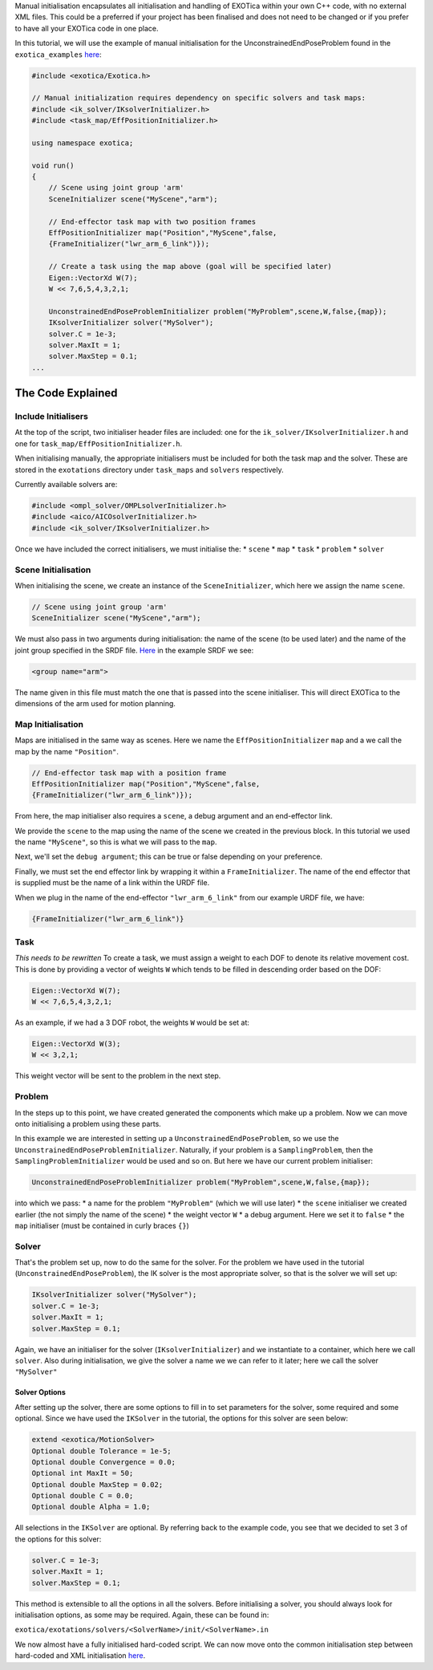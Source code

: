 Manual initialisation encapsulates all initialisation and handling of
EXOTica within your own C++ code, with no external XML files. This could
be a preferred if your project has been finalised and does not need to
be changed or if you prefer to have all your EXOTica code in one place.

In this tutorial, we will use the example of manual initialisation for
the UnconstrainedEndPoseProblem found in the ``exotica_examples``
`here <https://github.com/openhumanoids/exotica/blob/master/examples/exotica_examples/src/manual.cpp>`__:

.. code:: c++

    #include <exotica/Exotica.h>

    // Manual initialization requires dependency on specific solvers and task maps:
    #include <ik_solver/IKsolverInitializer.h>
    #include <task_map/EffPositionInitializer.h>

    using namespace exotica;

    void run()
    {
        // Scene using joint group 'arm'
        SceneInitializer scene("MyScene","arm");

        // End-effector task map with two position frames
        EffPositionInitializer map("Position","MyScene",false,
        {FrameInitializer("lwr_arm_6_link")});

        // Create a task using the map above (goal will be specified later)
        Eigen::VectorXd W(7);
        W << 7,6,5,4,3,2,1;

        UnconstrainedEndPoseProblemInitializer problem("MyProblem",scene,W,false,{map});
        IKsolverInitializer solver("MySolver");
        solver.C = 1e-3;
        solver.MaxIt = 1;
        solver.MaxStep = 0.1;
    ...

The Code Explained
------------------

Include Initialisers
~~~~~~~~~~~~~~~~~~~~

At the top of the script, two initialiser header files are included: one
for the ``ik_solver/IKsolverInitializer.h`` and one for
``task_map/EffPositionInitializer.h``.

When initialising manually, the appropriate initialisers must be
included for both the task map and the solver. These are stored in the
``exotations`` directory under ``task_maps`` and ``solvers``
respectively.

Currently available solvers are:

.. code:: c++

    #include <ompl_solver/OMPLsolverInitializer.h>
    #include <aico/AICOsolverInitializer.h>
    #include <ik_solver/IKsolverInitializer.h>

Once we have included the correct initialisers, we must initialise the:
\* ``scene`` \* ``map`` \* ``task`` \* ``problem`` \* ``solver``

Scene Initialisation
~~~~~~~~~~~~~~~~~~~~

When initialising the scene, we create an instance of the
``SceneInitializer``, which here we assign the name ``scene``.

.. code:: c++

        // Scene using joint group 'arm'
        SceneInitializer scene("MyScene","arm");

We must also pass in two arguments during initialisation: the name of
the scene (to be used later) and the name of the joint group specified
in the SRDF file.
`Here <https://github.com/openhumanoids/exotica/blob/master/examples/exotica_examples/resources/lwr_simplified.srdf>`__
in the example SRDF we see:

.. code:: xml

    <group name="arm">

The name given in this file must match the one that is passed into the
scene initialiser. This will direct EXOTica to the dimensions of the arm
used for motion planning.

Map Initialisation
~~~~~~~~~~~~~~~~~~

Maps are initialised in the same way as scenes. Here we name the
``EffPositionInitializer`` ``map`` and a we call the map by the name
``"Position"``.

.. code:: c++

        // End-effector task map with a position frame
        EffPositionInitializer map("Position","MyScene",false,
        {FrameInitializer("lwr_arm_6_link")});

From here, the map initialiser also requires a ``scene``, a debug
argument and an end-effector link.

We provide the ``scene`` to the map using the name of the scene we
created in the previous block. In this tutorial we used the name
``"MyScene"``, so this is what we will pass to the ``map``.

Next, we'll set the ``debug argument``; this can be true or false
depending on your preference.

Finally, we must set the end effector link by wrapping it within a
``FrameInitializer``. The name of the end effector that is supplied must
be the name of a link within the URDF file.

When we plug in the name of the end-effector ``"lwr_arm_6_link"`` from
our example URDF file, we have:

.. code:: c++

    {FrameInitializer("lwr_arm_6_link")}

Task
~~~~

*This needs to be rewritten* To create a task, we must assign a weight
to each DOF to denote its relative movement cost. This is done by
providing a vector of weights ``W`` which tends to be filled in
descending order based on the DOF:

.. code:: c++

        Eigen::VectorXd W(7);
        W << 7,6,5,4,3,2,1;

As an example, if we had a 3 DOF robot, the weights ``W`` would be set
at:

.. code:: c++

        Eigen::VectorXd W(3);
        W << 3,2,1;

This weight vector will be sent to the problem in the next step.

Problem
~~~~~~~

In the steps up to this point, we have created generated the components
which make up a problem. Now we can move onto initialising a problem
using these parts.

In this example we are interested in setting up a
``UnconstrainedEndPoseProblem``, so we use the
``UnconstrainedEndPoseProblemInitializer``. Naturally, if your problem
is a ``SamplingProblem``, then the ``SamplingProblemInitializer`` would
be used and so on. But here we have our current problem initialiser:

.. code:: c++

        UnconstrainedEndPoseProblemInitializer problem("MyProblem",scene,W,false,{map});

into which we pass: \* a name for the problem ``"MyProblem"`` (which we
will use later) \* the ``scene`` initialiser we created earlier (the not
simply the name of the scene) \* the weight vector ``W`` \* a debug
argument. Here we set it to ``false`` \* the ``map`` initialiser (must
be contained in curly braces ``{}``)

Solver
~~~~~~

That's the problem set up, now to do the same for the solver. For the
problem we have used in the tutorial (``UnconstrainedEndPoseProblem``),
the IK solver is the most appropriate solver, so that is the solver we
will set up:

.. code:: c++

        IKsolverInitializer solver("MySolver");
        solver.C = 1e-3;
        solver.MaxIt = 1;
        solver.MaxStep = 0.1;

Again, we have an initialiser for the solver (``IKsolverInitializer``)
and we instantiate to a container, which here we call ``solver``. Also
during initialisation, we give the solver a name we we can refer to it
later; here we call the solver ``"MySolver"``

Solver Options
^^^^^^^^^^^^^^

After setting up the solver, there are some options to fill in to set
parameters for the solver, some required and some optional. Since we
have used the ``IKSolver`` in the tutorial, the options for this solver
are seen below:

.. code:: xml

    extend <exotica/MotionSolver>
    Optional double Tolerance = 1e-5;
    Optional double Convergence = 0.0;
    Optional int MaxIt = 50;
    Optional double MaxStep = 0.02;
    Optional double C = 0.0;
    Optional double Alpha = 1.0;

All selections in the ``IKSolver`` are optional. By referring back to
the example code, you see that we decided to set 3 of the options for
this solver:

.. code:: c++

        solver.C = 1e-3;
        solver.MaxIt = 1;
        solver.MaxStep = 0.1;

This method is extensible to all the options in all the solvers. Before
initialising a solver, you should always look for initialisation
options, as some may be required. Again, these can be found in:

``exotica/exotations/solvers/<SolverName>/init/<SolverName>.in``

We now almost have a fully initialised hard-coded script. We can now
move onto the common initialisation step between hard-coded and XML
initialisation
`here <https://github.com/openhumanoids/exotica/wiki/Common-Initialisation-Step>`__.
